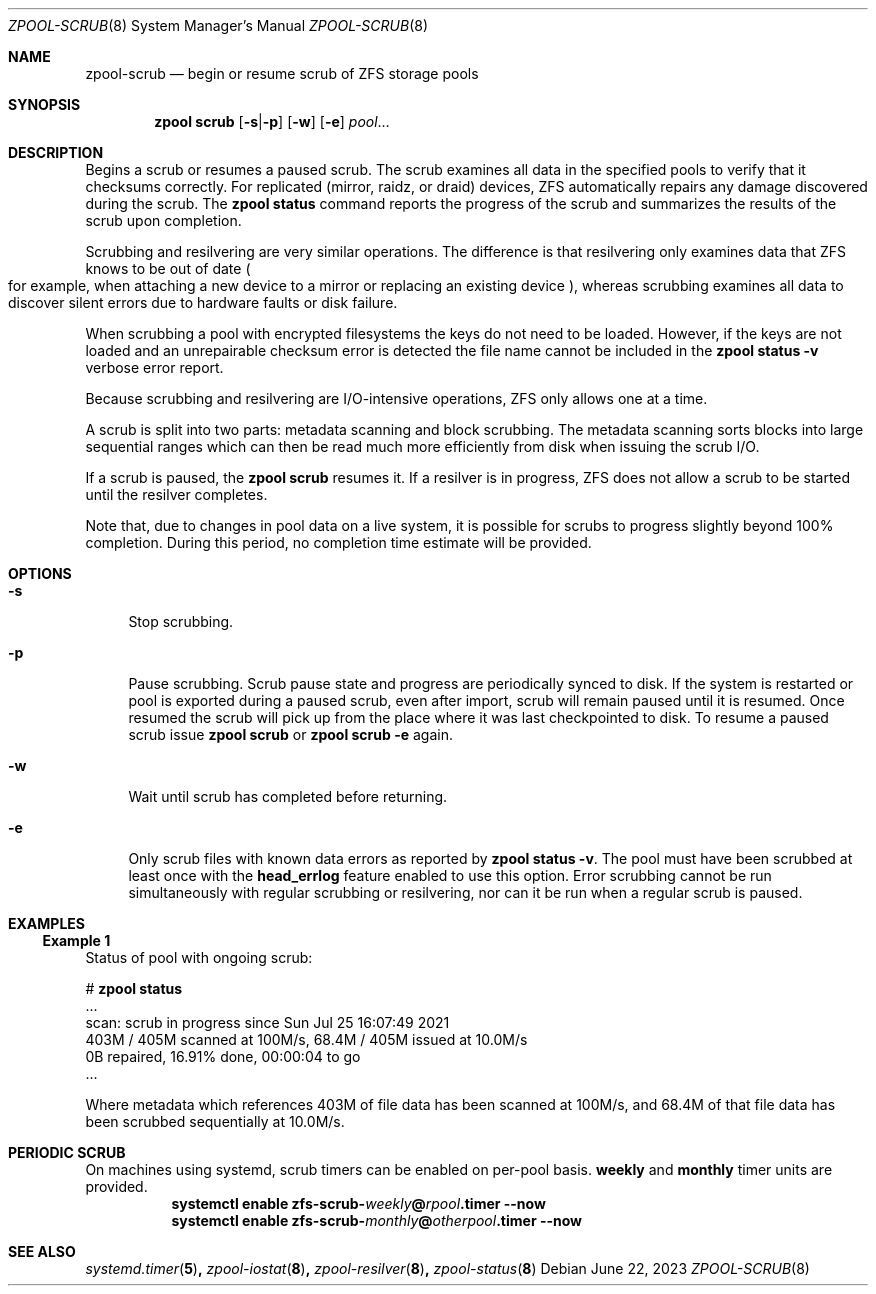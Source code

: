 .\"
.\" CDDL HEADER START
.\"
.\" The contents of this file are subject to the terms of the
.\" Common Development and Distribution License (the "License").
.\" You may not use this file except in compliance with the License.
.\"
.\" You can obtain a copy of the license at usr/src/OPENSOLARIS.LICENSE
.\" or https://opensource.org/licenses/CDDL-1.0.
.\" See the License for the specific language governing permissions
.\" and limitations under the License.
.\"
.\" When distributing Covered Code, include this CDDL HEADER in each
.\" file and include the License file at usr/src/OPENSOLARIS.LICENSE.
.\" If applicable, add the following below this CDDL HEADER, with the
.\" fields enclosed by brackets "[]" replaced with your own identifying
.\" information: Portions Copyright [yyyy] [name of copyright owner]
.\"
.\" CDDL HEADER END
.\"
.\" Copyright (c) 2007, Sun Microsystems, Inc. All Rights Reserved.
.\" Copyright (c) 2012, 2018 by Delphix. All rights reserved.
.\" Copyright (c) 2012 Cyril Plisko. All Rights Reserved.
.\" Copyright (c) 2017 Datto Inc.
.\" Copyright (c) 2018, 2021 George Melikov. All Rights Reserved.
.\" Copyright 2017 Nexenta Systems, Inc.
.\" Copyright (c) 2017 Open-E, Inc. All Rights Reserved.
.\"
.Dd June 22, 2023
.Dt ZPOOL-SCRUB 8
.Os
.
.Sh NAME
.Nm zpool-scrub
.Nd begin or resume scrub of ZFS storage pools
.Sh SYNOPSIS
.Nm zpool
.Cm scrub
.Op Fl s Ns | Ns Fl p
.Op Fl w
.Op Fl e
.Ar pool Ns …
.
.Sh DESCRIPTION
Begins a scrub or resumes a paused scrub.
The scrub examines all data in the specified pools to verify that it checksums
correctly.
For replicated
.Pq mirror, raidz, or draid
devices, ZFS automatically repairs any damage discovered during the scrub.
The
.Nm zpool Cm status
command reports the progress of the scrub and summarizes the results of the
scrub upon completion.
.Pp
Scrubbing and resilvering are very similar operations.
The difference is that resilvering only examines data that ZFS knows to be out
of date
.Po
for example, when attaching a new device to a mirror or replacing an existing
device
.Pc ,
whereas scrubbing examines all data to discover silent errors due to hardware
faults or disk failure.
.Pp
When scrubbing a pool with encrypted filesystems the keys do not need to be
loaded.
However, if the keys are not loaded and an unrepairable checksum error is
detected the file name cannot be included in the
.Nm zpool Cm status Fl v
verbose error report.
.Pp
Because scrubbing and resilvering are I/O-intensive operations, ZFS only allows
one at a time.
.Pp
A scrub is split into two parts: metadata scanning and block scrubbing.
The metadata scanning sorts blocks into large sequential ranges which can then
be read much more efficiently from disk when issuing the scrub I/O.
.Pp
If a scrub is paused, the
.Nm zpool Cm scrub
resumes it.
If a resilver is in progress, ZFS does not allow a scrub to be started until the
resilver completes.
.Pp
Note that, due to changes in pool data on a live system, it is possible for
scrubs to progress slightly beyond 100% completion.
During this period, no completion time estimate will be provided.
.
.Sh OPTIONS
.Bl -tag -width "-s"
.It Fl s
Stop scrubbing.
.It Fl p
Pause scrubbing.
Scrub pause state and progress are periodically synced to disk.
If the system is restarted or pool is exported during a paused scrub,
even after import, scrub will remain paused until it is resumed.
Once resumed the scrub will pick up from the place where it was last
checkpointed to disk.
To resume a paused scrub issue
.Nm zpool Cm scrub
or
.Nm zpool Cm scrub
.Fl e
again.
.It Fl w
Wait until scrub has completed before returning.
.It Fl e
Only scrub files with known data errors as reported by
.Nm zpool Cm status Fl v .
The pool must have been scrubbed at least once with the
.Sy head_errlog
feature enabled to use this option.
Error scrubbing cannot be run simultaneously with regular scrubbing or
resilvering, nor can it be run when a regular scrub is paused.
.El
.Sh EXAMPLES
.Ss Example 1
Status of pool with ongoing scrub:
.sp
.Bd -literal -compact
.No # Nm zpool Cm status
  ...
  scan: scrub in progress since Sun Jul 25 16:07:49 2021
        403M / 405M scanned at 100M/s, 68.4M / 405M issued at 10.0M/s
        0B repaired, 16.91% done, 00:00:04 to go
  ...
.Ed
.Pp
Where metadata which references 403M of file data has been
scanned at 100M/s, and 68.4M of that file data has been
scrubbed sequentially at 10.0M/s.
.Sh PERIODIC SCRUB
On machines using systemd, scrub timers can be enabled on per-pool basis.
.Nm weekly
and
.Nm monthly
timer units are provided.
.Bl -tag -width Ds
.It Xo
.Xc
.Nm systemctl
.Cm enable
.Cm zfs-scrub-\fIweekly\fB@\fIrpool\fB.timer
.Cm --now
.It Xo
.Xc
.Nm systemctl
.Cm enable
.Cm zfs-scrub-\fImonthly\fB@\fIotherpool\fB.timer
.Cm --now
.El
.
.Sh SEE ALSO
.Xr systemd.timer 5 ,
.Xr zpool-iostat 8 ,
.Xr zpool-resilver 8 ,
.Xr zpool-status 8
